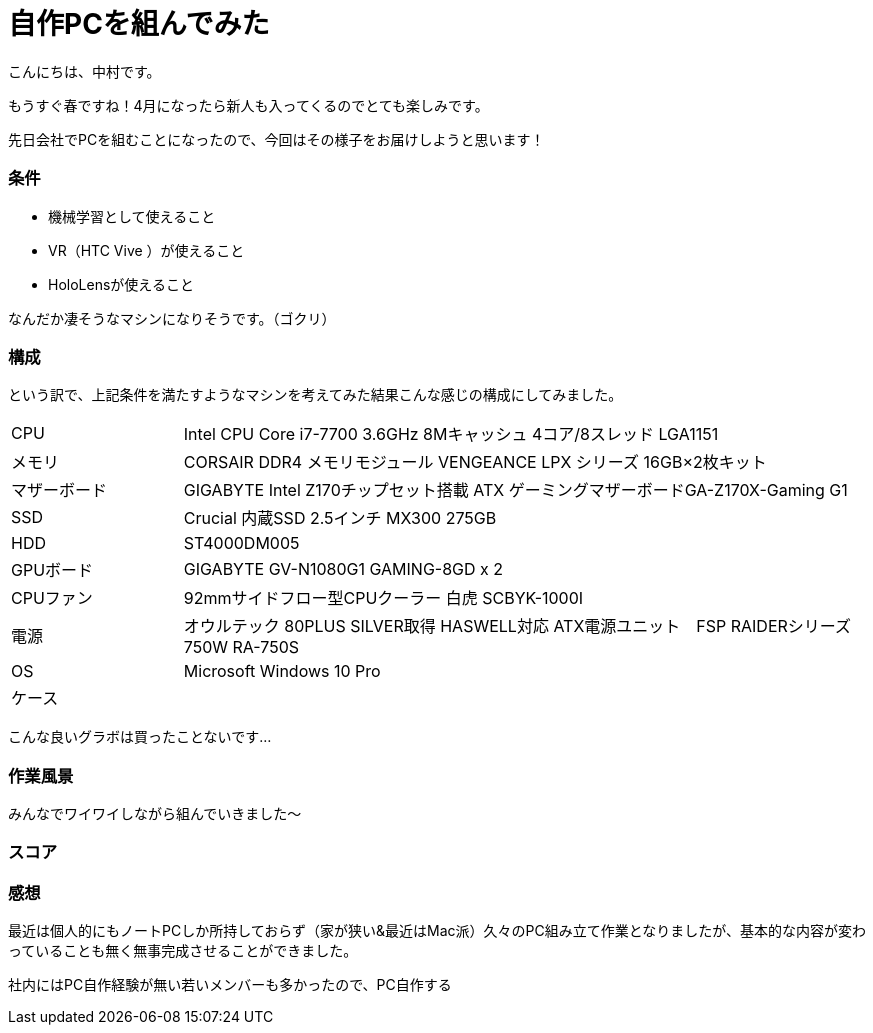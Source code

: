 # 自作PCを組んでみた
:hp-alt-title: create_pc
:hp-tags: Nakamura,PC,jisaku

こんにちは、中村です。

もうすぐ春ですね！4月になったら新人も入ってくるのでとても楽しみです。

先日会社でPCを組むことになったので、今回はその様子をお届けしようと思います！


### 条件

- 機械学習として使えること
- VR（HTC Vive ）が使えること
- HoloLensが使えること

なんだか凄そうなマシンになりそうです。（ゴクリ）


### 構成

という訳で、上記条件を満たすようなマシンを考えてみた結果こんな感じの構成にしてみました。


[cols="1,4"]
|=======================
|CPU |Intel CPU Core i7-7700 3.6GHz 8Mキャッシュ 4コア/8スレッド LGA1151
|メモリ|CORSAIR DDR4 メモリモジュール VENGEANCE LPX シリーズ 16GB×2枚キット
|マザーボード|GIGABYTE Intel Z170チップセット搭載 ATX ゲーミングマザーボードGA-Z170X-Gaming G1
|SSD|Crucial 内蔵SSD 2.5インチ MX300 275GB
|HDD|ST4000DM005
|GPUボード|GIGABYTE GV-N1080G1 GAMING-8GD x 2
|CPUファン|92mmサイドフロー型CPUクーラー 白虎 SCBYK-1000I
|電源|オウルテック 80PLUS SILVER取得 HASWELL対応 ATX電源ユニット　FSP RAIDERシリーズ 750W RA-750S
|OS|Microsoft Windows 10 Pro 
|ケース|
|=======================


こんな良いグラボは買ったことないです…


### 作業風景

みんなでワイワイしながら組んでいきました〜




### スコア


### 感想

最近は個人的にもノートPCしか所持しておらず（家が狭い&最近はMac派）久々のPC組み立て作業となりましたが、基本的な内容が変わっていることも無く無事完成させることができました。

社内にはPC自作経験が無い若いメンバーも多かったので、PC自作する
